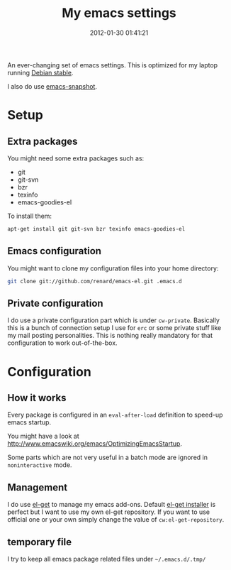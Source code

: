 #+TITLE: My emacs settings
#+DESCRIPTION: 
#+DATE: 2012-01-30 01:41:21

An ever-changing set of emacs settings. This is optimized for my laptop
running [[http://debian.org][Debian stable]].

I also do use [[http://emacs.naquadah.org][emacs-snapshot]].

* Setup

** Extra packages

You might need some extra packages such as:

  - git
  - git-svn
  - bzr
  - texinfo
  - emacs-goodies-el

To install them:

#+begin_src sh
apt-get install git git-svn bzr texinfo emacs-goodies-el
#+end_src

** Emacs configuration

You might want to clone my configuration files into your home directory:

#+begin_src sh
git clone git://github.com/renard/emacs-el.git .emacs.d
#+end_src

** Private configuration

I do use a private configuration part which is under =cw-private=. Basically
this is a bunch of connection setup I use for =erc= or some private stuff
like my mail posting personalities. This is nothing really mandatory for
that configuration to work out-of-the-box.

* Configuration

** How it works

Every package is configured in an =eval-after-load= definition to speed-up
emacs startup.

You might have a look at
http://www.emacswiki.org/emacs/OptimizingEmacsStartup.

Some parts which are not very useful in a batch mode are ignored in
=noninteractive= mode.

** Management

I do use [[https://github.com/dimitri/el-get][el-get]] to manage my emacs add-ons. Default [[https://github.com/dimitri/el-get/raw/master/el-get-install.el][el-get installer]] is
perfect but I want to use my own el-get repository. If you want to use
official one or your own simply change the value of =cw:el-get-repository=.

** temporary file

I try to keep all emacs package related files under =~/.emacs.d/.tmp/= 
